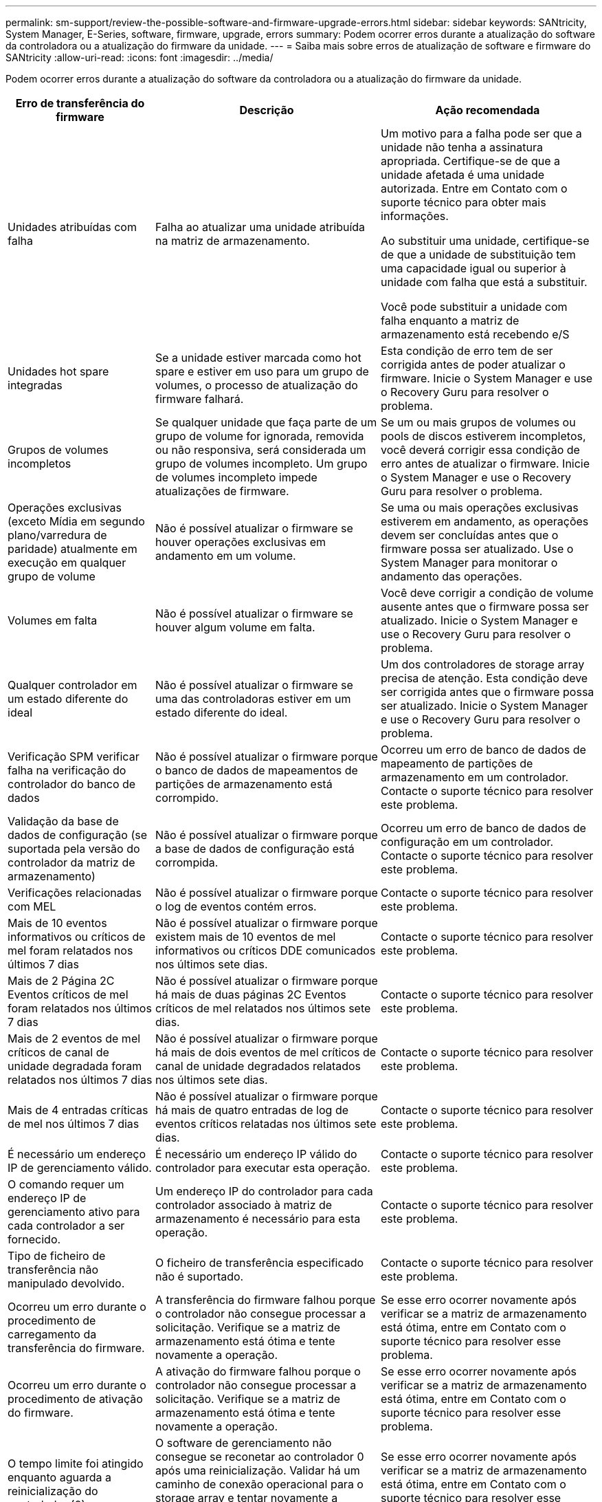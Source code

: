 ---
permalink: sm-support/review-the-possible-software-and-firmware-upgrade-errors.html 
sidebar: sidebar 
keywords: SANtricity, System Manager, E-Series, software, firmware, upgrade, errors 
summary: Podem ocorrer erros durante a atualização do software da controladora ou a atualização do firmware da unidade. 
---
= Saiba mais sobre erros de atualização de software e firmware do SANtricity
:allow-uri-read: 
:icons: font
:imagesdir: ../media/


[role="lead"]
Podem ocorrer erros durante a atualização do software da controladora ou a atualização do firmware da unidade.

[cols="25h,~,~"]
|===
| Erro de transferência do firmware | Descrição | Ação recomendada 


 a| 
Unidades atribuídas com falha
 a| 
Falha ao atualizar uma unidade atribuída na matriz de armazenamento.
 a| 
Um motivo para a falha pode ser que a unidade não tenha a assinatura apropriada. Certifique-se de que a unidade afetada é uma unidade autorizada. Entre em Contato com o suporte técnico para obter mais informações.

Ao substituir uma unidade, certifique-se de que a unidade de substituição tem uma capacidade igual ou superior à unidade com falha que está a substituir.

Você pode substituir a unidade com falha enquanto a matriz de armazenamento está recebendo e/S



 a| 
Unidades hot spare integradas
 a| 
Se a unidade estiver marcada como hot spare e estiver em uso para um grupo de volumes, o processo de atualização do firmware falhará.
 a| 
Esta condição de erro tem de ser corrigida antes de poder atualizar o firmware. Inicie o System Manager e use o Recovery Guru para resolver o problema.



 a| 
Grupos de volumes incompletos
 a| 
Se qualquer unidade que faça parte de um grupo de volume for ignorada, removida ou não responsiva, será considerada um grupo de volumes incompleto. Um grupo de volumes incompleto impede atualizações de firmware.
 a| 
Se um ou mais grupos de volumes ou pools de discos estiverem incompletos, você deverá corrigir essa condição de erro antes de atualizar o firmware. Inicie o System Manager e use o Recovery Guru para resolver o problema.



 a| 
Operações exclusivas (exceto Mídia em segundo plano/varredura de paridade) atualmente em execução em qualquer grupo de volume
 a| 
Não é possível atualizar o firmware se houver operações exclusivas em andamento em um volume.
 a| 
Se uma ou mais operações exclusivas estiverem em andamento, as operações devem ser concluídas antes que o firmware possa ser atualizado. Use o System Manager para monitorar o andamento das operações.



 a| 
Volumes em falta
 a| 
Não é possível atualizar o firmware se houver algum volume em falta.
 a| 
Você deve corrigir a condição de volume ausente antes que o firmware possa ser atualizado. Inicie o System Manager e use o Recovery Guru para resolver o problema.



 a| 
Qualquer controlador em um estado diferente do ideal
 a| 
Não é possível atualizar o firmware se uma das controladoras estiver em um estado diferente do ideal.
 a| 
Um dos controladores de storage array precisa de atenção. Esta condição deve ser corrigida antes que o firmware possa ser atualizado. Inicie o System Manager e use o Recovery Guru para resolver o problema.



 a| 
Verificação SPM verificar falha na verificação do controlador do banco de dados
 a| 
Não é possível atualizar o firmware porque o banco de dados de mapeamentos de partições de armazenamento está corrompido.
 a| 
Ocorreu um erro de banco de dados de mapeamento de partições de armazenamento em um controlador. Contacte o suporte técnico para resolver este problema.



 a| 
Validação da base de dados de configuração (se suportada pela versão do controlador da matriz de armazenamento)
 a| 
Não é possível atualizar o firmware porque a base de dados de configuração está corrompida.
 a| 
Ocorreu um erro de banco de dados de configuração em um controlador. Contacte o suporte técnico para resolver este problema.



 a| 
Verificações relacionadas com MEL
 a| 
Não é possível atualizar o firmware porque o log de eventos contém erros.
 a| 
Contacte o suporte técnico para resolver este problema.



 a| 
Mais de 10 eventos informativos ou críticos de mel foram relatados nos últimos 7 dias
 a| 
Não é possível atualizar o firmware porque existem mais de 10 eventos de mel informativos ou críticos DDE comunicados nos últimos sete dias.
 a| 
Contacte o suporte técnico para resolver este problema.



 a| 
Mais de 2 Página 2C Eventos críticos de mel foram relatados nos últimos 7 dias
 a| 
Não é possível atualizar o firmware porque há mais de duas páginas 2C Eventos críticos de mel relatados nos últimos sete dias.
 a| 
Contacte o suporte técnico para resolver este problema.



 a| 
Mais de 2 eventos de mel críticos de canal de unidade degradada foram relatados nos últimos 7 dias
 a| 
Não é possível atualizar o firmware porque há mais de dois eventos de mel críticos de canal de unidade degradados relatados nos últimos sete dias.
 a| 
Contacte o suporte técnico para resolver este problema.



 a| 
Mais de 4 entradas críticas de mel nos últimos 7 dias
 a| 
Não é possível atualizar o firmware porque há mais de quatro entradas de log de eventos críticos relatadas nos últimos sete dias.
 a| 
Contacte o suporte técnico para resolver este problema.



 a| 
É necessário um endereço IP de gerenciamento válido.
 a| 
É necessário um endereço IP válido do controlador para executar esta operação.
 a| 
Contacte o suporte técnico para resolver este problema.



 a| 
O comando requer um endereço IP de gerenciamento ativo para cada controlador a ser fornecido.
 a| 
Um endereço IP do controlador para cada controlador associado à matriz de armazenamento é necessário para esta operação.
 a| 
Contacte o suporte técnico para resolver este problema.



 a| 
Tipo de ficheiro de transferência não manipulado devolvido.
 a| 
O ficheiro de transferência especificado não é suportado.
 a| 
Contacte o suporte técnico para resolver este problema.



 a| 
Ocorreu um erro durante o procedimento de carregamento da transferência do firmware.
 a| 
A transferência do firmware falhou porque o controlador não consegue processar a solicitação. Verifique se a matriz de armazenamento está ótima e tente novamente a operação.
 a| 
Se esse erro ocorrer novamente após verificar se a matriz de armazenamento está ótima, entre em Contato com o suporte técnico para resolver esse problema.



 a| 
Ocorreu um erro durante o procedimento de ativação do firmware.
 a| 
A ativação do firmware falhou porque o controlador não consegue processar a solicitação. Verifique se a matriz de armazenamento está ótima e tente novamente a operação.
 a| 
Se esse erro ocorrer novamente após verificar se a matriz de armazenamento está ótima, entre em Contato com o suporte técnico para resolver esse problema.



 a| 
O tempo limite foi atingido enquanto aguarda a reinicialização do controlador (0).
 a| 
O software de gerenciamento não consegue se reconetar ao controlador 0 após uma reinicialização. Validar há um caminho de conexão operacional para o storage array e tentar novamente a operação se ele não foi concluído com êxito.
 a| 
Se esse erro ocorrer novamente após verificar se a matriz de armazenamento está ótima, entre em Contato com o suporte técnico para resolver esse problema.

|===
Você pode corrigir algumas dessas condições usando o Recovery Guru no System Manager. No entanto, para algumas das condições, você pode precisar entrar em Contato com o suporte técnico. As informações sobre o download mais recente do firmware do controlador estão disponíveis na matriz de armazenamento. Estas informações ajudam o suporte técnico a compreender as condições de erro que impediram a atualização e o download do firmware.
